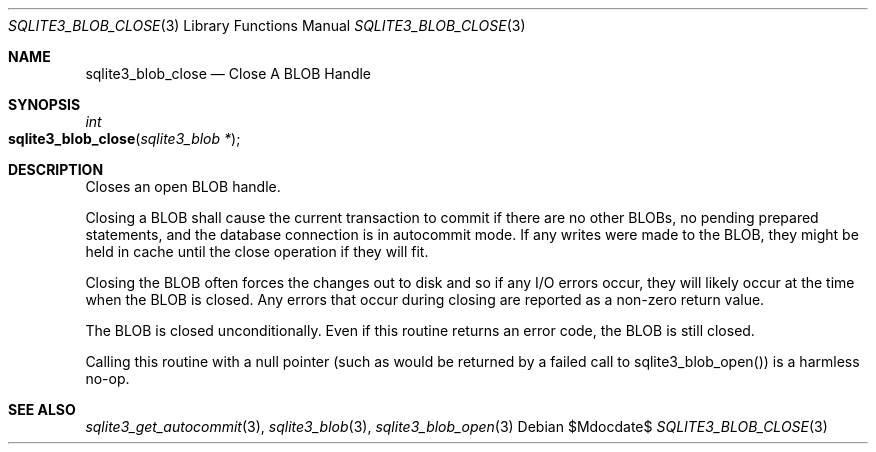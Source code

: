 .Dd $Mdocdate$
.Dt SQLITE3_BLOB_CLOSE 3
.Os
.Sh NAME
.Nm sqlite3_blob_close
.Nd Close A BLOB Handle
.Sh SYNOPSIS
.Ft int 
.Fo sqlite3_blob_close
.Fa "sqlite3_blob *"
.Fc
.Sh DESCRIPTION
Closes an open BLOB handle.
.Pp
Closing a BLOB shall cause the current transaction to commit if there
are no other BLOBs, no pending prepared statements, and the database
connection is in autocommit mode.
If any writes were made to the BLOB, they might be held in cache until
the close operation if they will fit.
.Pp
Closing the BLOB often forces the changes out to disk and so if any
I/O errors occur, they will likely occur at the time when the BLOB
is closed.
Any errors that occur during closing are reported as a non-zero return
value.
.Pp
The BLOB is closed unconditionally.
Even if this routine returns an error code, the BLOB is still closed.
.Pp
Calling this routine with a null pointer (such as would be returned
by a failed call to sqlite3_blob_open()) is a harmless
no-op.
.Sh SEE ALSO
.Xr sqlite3_get_autocommit 3 ,
.Xr sqlite3_blob 3 ,
.Xr sqlite3_blob_open 3
